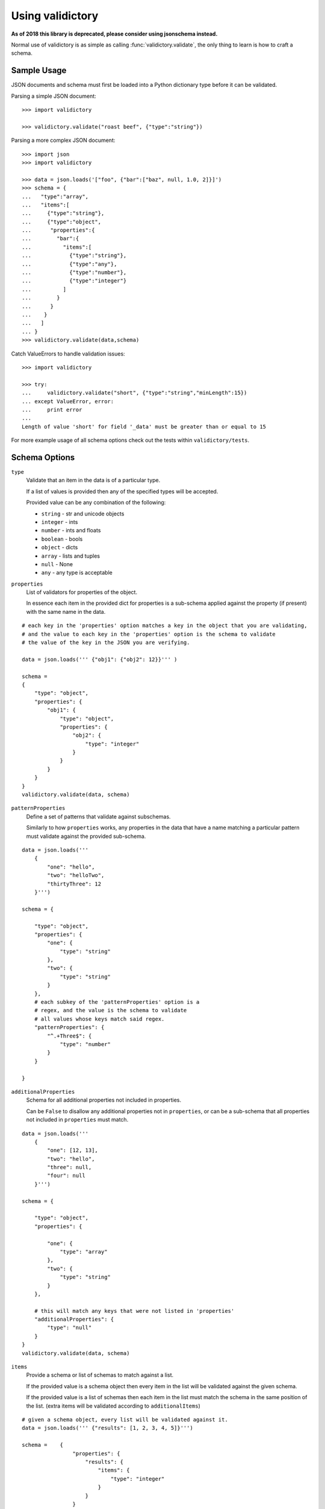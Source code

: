 Using validictory
=================

**As of 2018 this library is deprecated, please consider using jsonschema instead.**

Normal use of validictory is as simple as calling :func:`validictory.validate`,
the only thing to learn is how to craft a schema.

Sample Usage
-------------

JSON documents and schema must first be loaded into a Python dictionary type
before it can be validated.

Parsing a simple JSON document::

    >>> import validictory

    >>> validictory.validate("roast beef", {"type":"string"})

Parsing a more complex JSON document::

    >>> import json
    >>> import validictory

    >>> data = json.loads('["foo", {"bar":["baz", null, 1.0, 2]}]')
    >>> schema = {
    ...   "type":"array",
    ...   "items":[
    ...     {"type":"string"},
    ...     {"type":"object",
    ...      "properties":{
    ...        "bar":{
    ...          "items":[
    ...            {"type":"string"},
    ...            {"type":"any"},
    ...            {"type":"number"},
    ...            {"type":"integer"}
    ...          ]
    ...        }
    ...      }
    ...    }
    ...   ]
    ... }
    >>> validictory.validate(data,schema)

Catch ValueErrors to handle validation issues::

    >>> import validictory

    >>> try:
    ...     validictory.validate("short", {"type":"string","minLength":15})
    ... except ValueError, error:
    ...     print error
    ...
    Length of value 'short' for field '_data' must be greater than or equal to 15

For more example usage of all schema options check out the tests within 
``validictory/tests``.

Schema Options
--------------

``type``
    Validate that an item in the data is of a particular type.

    If a list of values is provided then any of the specified types
    will be accepted.

    Provided value can be any combination of the following:

    * ``string`` - str and unicode objects
    * ``integer`` - ints
    * ``number`` - ints and floats
    * ``boolean`` - bools
    * ``object`` - dicts
    * ``array`` - lists and tuples
    * ``null`` - None
    * ``any`` - any type is acceptable

``properties``
    List of validators for properties of the object.

    In essence each item in the provided dict for properties is a sub-schema
    applied against the property (if present) with the same name in the data.

::

    # each key in the 'properties' option matches a key in the object that you are validating,
    # and the value to each key in the 'properties' option is the schema to validate 
    # the value of the key in the JSON you are verifying. 

    data = json.loads(''' {"obj1": {"obj2": 12}}''' )

    schema =    
    {
        "type": "object",
        "properties": {
            "obj1": {
                "type": "object",
                "properties": {
                    "obj2": {
                        "type": "integer"
                    }
                }
            }
        }
    }
    validictory.validate(data, schema)

``patternProperties``
    Define a set of patterns that validate against subschemas. 

    Similarly to how ``properties`` works, any properties in the data that have
    a name matching a particular pattern must validate against the provided
    sub-schema. 

::


    data = json.loads('''
        {
            "one": "hello",
            "two": "helloTwo",
            "thirtyThree": 12
        }''')

    schema = {

        "type": "object",
        "properties": {
            "one": {
                "type": "string"
            },
            "two": {
                "type": "string"
            }
        },
        # each subkey of the 'patternProperties' option is a 
        # regex, and the value is the schema to validate
        # all values whose keys match said regex.
        "patternProperties": {
            "^.+Three$": {
                "type": "number"
            }
        }

    }

``additionalProperties``
    Schema for all additional properties not included in properties.

    Can be ``False`` to disallow any additional properties not in
    ``properties``, or can be a sub-schema that all properties
    not included in ``properties`` must match. 

::


    data = json.loads(''' 
        {
            "one": [12, 13],
            "two": "hello",
            "three": null,
            "four": null
        }''')

    schema = {

        "type": "object",
        "properties": {

            "one": {
                "type": "array"
            },
            "two": {
                "type": "string"
            }
        },

        # this will match any keys that were not listed in 'properties'
        "additionalProperties": {
            "type": "null"
        }
    }
    validictory.validate(data, schema)

``items``
    Provide a schema or list of schemas to match against a list.

    If the provided value is a schema object then every item in the list
    will be validated against the given schema.

    If the provided value is a list of schemas then each item in the list
    must match the schema in the same position of the list.  (extra items
    will be validated according to ``additionalItems``)

::

    # given a schema object, every list will be validated against it. 
    data = json.loads(''' {"results": [1, 2, 3, 4, 5]}''')

    schema =    {
                    "properties": {
                        "results": {
                            "items": {
                                "type": "integer"
                            }
                        }
                    }
                }
    validictory.validate(data, schema)

    # given a list, each item in the list is matched against the schema
    # at the same index. (entry 0 in the json will be matched against entry 0
    # in the schema, etc)
    dataTwo = json.loads(''' {"results": [1, "a", false, null, 5.3]}  ''')
    schemaTwo = {
                    "properties": {
                        "results": {
                            "items": [
                                {"type": "integer"},
                                {"type": "string"},
                                {"type": "boolean"},
                                {"type": "null"},
                                {"type": "number"}
                            ]
                        }
                    }
                }
    validictory.validate(dataTwo, schemaTwo)

``additionalItems``
    Used in conjunction with ``items``.  If False then no additional items
    are allowed, if a schema is provided then all additional items must
    match the provided schema. 

::

    data = json.loads(''' {"results": [1, "a", false, null, null, null]}  ''')
    schema = {
                    "properties": {
                        "results": {
                            "items": [
                                {"type": "integer"},
                                {"type": "string"},
                                {"type": "boolean"}
                            ],

                            # when using 'items' and providing a list (so that values in the list get validated
                            # by the schema at the same index), any extra values get validated using additionalItems
                            "additionalItems": {
                                "type": "null"
                            }
                        }
                    }
                }
    validictory.validate(data, schema)

``required``
    If True, the property must be present to validate.

    The default value of this parameter is set on the call to 
    :func:`~validictory.validate`.  By default it is ``True``. 

::

    data = json.loads(''' {"one": 1, "two": 2}''')

    schema = {
        "type": "object",
        "properties": {
            "one": {
                "type": "number",
            },
            "two": {
                "type": "number",
            },
            # even though "three" is missing, it will pass validation
            # because required = False
            "three": {
                "type": "number",
                "required": False
            }
        }
    }
    validictory.validate(data, schema)

.. note:: If you are following the JSON Schema spec, this diverges from the
          official spec as of v3.  If you want to validate against v3 more
          correctly, be sure to set ``required_by_default`` to False.

``dependencies``
    Can be a single string or list of strings representing properties
    that must exist if the given property exists.

For example::

    schema = {"prop01": {"required":False},
              "prop02": {"required":False, "dependencies":"prop01"}}

    # would validate
    {"prop01": 7}

    # would fail (missing prop01)
    {"prop02": 7}

``minimum`` and ``maximum``
    If the value is a number (int or float), these methods will validate
    that the values are less than or greater than the given minimum/maximum.

    Minimum and maximum values are inclusive by default. 

::

    data = json.loads(''' {"result": 10, "resultTwo": 12}''')

    schema = { 
        "properties": {
            "result": { # passes
                "minimum": 9,
                "maximum": 10
            },
            "resultTwo": { # fails
                "minimum": 13
            }
        }
    }

``exclusiveMinimum`` and ``exclusiveMaximum``
    If these values are present and set to True, they will modify the
    ``minimum`` and ``maximum`` tests to be exclusive. 

::

    data = json.loads(''' {"result": 10, "resultTwo": 12, "resultThree": 15}''')

    schema = { 
        "properties": {
            "result": { # fails, has to > 10
                "exclusiveMaximum": 10
            },
            "resultTwo": { # fails, has to be > 12
                "exclusiveMinimum": 12
            },
            "resultThree": { # passes
                "exclusiveMaximum": 20,
                "exclusiveMinimum": 14
            }
        }
    }

``minItems``, ``minLength``, ``maxItems``, and ``maxLength``
    If the value is a list or str, these will test the length of the list
    or string.

    There is no difference in implementation between the items/length variants. 

::

    data = json.loads(''' { "one": "12345", "two": "2345", "three": [1, 2, 3, 4, 5]} ''')

    schema = {

        "properties": {

            "one": { # passes
                "minLength": 4,
                "maxLength": 6
            },

            "two": { # fails
                "minLength": 6
            },
            "three": { # passes
                "maxItems": 5
            }
        }
    }

``uniqueItems``
    Indicate that all attributes in a list must be unique. 

::

    data = json.loads(''' {"one": [1, 2, 3, 4], "two": [1, 1, 2]} ''')

    schema = {
        "properties": {
            "one": { # passes
                "uniqueItems": True
            },
            "two": { # fails 
                "uniqueItems": True
            }
        }
    }

``pattern``
    If the value is a string, this provides a regular expression that
    the string must match to be valid. 

::

    data = json.loads(''' {"twentyOne": "21", "thirtyThree": "33"} ''')

    schema = {
        "properties": {
            "thirtyThree": {
                "pattern": "^33$"
            }
        }
    }

``blank``
    If False, validate that string values are not blank (the empty string).

    The default value of this parameter is set when initializing
    `SchemaValidator`. By default it is ``False``. 

::

    data = json.loads(''' {"hello": "", "testing": ""}''')

    schema = {
        "properties": {
            "hello": {
                "blank": True # passes
            },
            "testing": {
                "blank": False # fails
            }
        }
    }

``enum``
    Provides an array that the value must match if present. 

::

    data = json.loads(''' {"today": "monday", "tomorrow": "something"}''')

    dayList = ["monday", "tuesday", "wednesday", "thursday", "friday", "saturday", "sunday"]
    schema = {
        "properties": {
            "today": {
                "enum": dayList # passes
            },
            "tomorrow": {
                "enum": dayList # does not pass, 'something' is not in the enum. 
            }
        }
    }

``format``
    Validate that the value matches a predefined format.

    By default several formats are recognized:

    * ``date-time``: 'yyyy-mm-ddhh:mm:ssZ'
    * ``date``: 'yyyy-mm-dd'
    * ``time``: 'hh:mm::ss'
    * ``utc-millisec``: number of seconds since UTC
    * ``ip-address``: IPv4 address, in dotted-quad string format (for example, '123.45.67.89')

    formats can be provided as a dictionary (of type {"formatString": format_func} ) to the ``format_validators`` argument of
    ``validictory.validate``.

    Custom formatting functions have the function signature ``format_func(validator, fieldname, value, format_option):``. 
    
    * ``validator`` is a reference to the SchemaValidator (or custom validator class if you passed one in for the ``validator_cls`` argument in ``validictory.validate``).

    * ``fieldname`` is the name of the field whose value you are validating in the JSON.

    * ``value`` is the actual value that you are validating

    * ``format_option`` is the name of the format string that was provided in the JSON, useful if you have one format function for multiple format strings.


    Here is an example of writing a custom format function to validate `UUIDs <http://docs.python.org/3/library/uuid.html/>`_: 

::

    import json
    import validictory
    import uuid

    data = json.loads(''' { "uuidInt": 117574695023396164616661330147169357159, 
                            "uuidHex": "fad9d8cc11d64578bff327df93276964"}''')

    schema = {
        "title": "My test schema",
        "properties": {
            "uuidHex": {
                "format": "uuid_hex"
            },
            "uuidInt": {
                "format": "uuid_int"
            }
        }
    }

    def validate_uuid(validator, fieldname, value, format_option):

        print("*********************")
        print("validator:",validator)
        print("fieldname:", fieldname)
        print("value", value)
        print("format_option", format_option)
        print("*********************")

        if format_option == "uuid_hex":
            try:
                uuid.UUID(hex=value)
            except Exception as e:
                raise validictory.FieldValidationError("Could not parse UUID \
                from hex string %(uuidstr)s, reason: %(reason)s" 
                    % {"uuidstr": value, "reason": e}, fieldname, value)

        elif format_option == "uuid_int":
            try:
                uuid.UUID(int=value)
            except Exception as e:
                raise validictory.FieldValidationError("Could not parse UUID \
                from int string %(uuidstr)s, reason: %(reason)s" 
                    % {"uuidstr": value, "reason": e}, fieldname, value)
        else:
            raise validictory.FieldValidationError("Invalid format option for \
            'validate_uuid': %(format)s" % format_option, 
                fieldName, value)

    try:
        formatdict = {"uuid_hex": validate_uuid, "uuid_int": validate_uuid}
        validictory.validate(data, schema, format_validators=formatdict)
        print("Successfully validated %(data)s!" % {"data": data})
    except Exception as e2:
        print("couldn't validate =( reason: %(reason)s" % {"reason": e})




``divisibleBy``
    Ensures that the data value can be divided (without remainder) by a
    given divisor (**not 0**). 

::

    data = json.loads('''{"value": 12, "valueTwo": 13} ''')

    schema = {
        "properties": {
            "value": {
                "divisibleBy": 2 # passes
            },
            "valueTwo": {
                "divisibleBy": 2 # fails
            }
        }
    }

``title`` and ``description``
    These do no validation, but if provided must be strings or a
    ``~validictory.SchemaError`` will be raised. 

::

    data = json.loads(''' {"hello": "testing"}''')

    schema = {
        "title": "My test schema",
        "properties": {
            "hello": {
                "type": "string",
                "description": Make sure the 'hello' key is a string"
            }
        }
    }


Examples
--------------

Using a Schema
..............

The schema can be either a deserialized JSON document or a literal python object

::

    data = json.loads(''' {"age": 23, "name": "Steven"} ''')

    # json string
    schemaOne = json.loads(''' {"type": "object", "properties": 
        {"age": {"type": "integer"}, "name": {"type": "string"}}} ''')

    # python object literal
    schemaTwo = {"type": "object", "properties": 
        {"age": {"type": "integer"}, "name": {"type": "string"}}}

    validictory.validate(data, schemaOne)
    validictory.validate(data, schemaTwo)


Validating Using Builtin Types
...............................

::

    data = json.loads('''

        {
            "name": "bob", 
            "age": 23, 
            "siblings": null, 
            "registeredToVote": false, 
            "friends": ["Jane", "Michael"], 
            "heightInInches": 70.2
        }   ''')

    schema = 
        {
            "type": "object", 
            "properties": { 
                "name": {
                    "type": "string"
                }, 
                "age": {
                    "type": "integer"
                }, 
                "siblings": {
                    "type": "null"
                }, 
                "registeredToVote": {
                    "type": "boolean"
                }, 
                "friends": {
                    "type": "array"
                }  
            }
        }

    validictory.validate(data, schema)

the 'number' type can be used when you don't care what type the number is, or 'integer' if you want a non 
floating point number

::

    dataTwo = json.loads('''{"valueOne": 12} ''')

    schemaTwo = { "properties": {  "valueOne": { "type": "integer"}} }

    validictory.validate(dataTwo, schemaTwo)

the 'any' type can be used to validate any type.

::

    dataThree = json.loads(''' {"valueOne": 12, "valueTwo": null, "valueThree": "hello" }''')

    schemaThree = { 
        "properties": {
            "valueOne": {"type": "any"}, 
            "valueTwo": {"type": "any"}, 
            "valueThree": {"type": "any"}
        }
    }

    validictory.validate(dataThree, schemaThree)

You can list multiple types as well. 

::

    dataFour = json.loads(''' {"valueOne": 12, "valueTwo": null}''')

    schemaFour =  {
        "properties": {
            "valueOne": {
                "type": ["string", "number"]
            },
            "valueTwo": {
                "type": ["null", "string"]
            }
        }
    }

    validictory.validate(dataFour, schemaFour)



Validating Nested Containers
............................

::

    data = json.loads('''
        { 
            "results": {
                "xAxis": [
                    [0, 1],
                    [1, 3], 
                    [2, 5],
                    [3, 1]
                ],
                "yAxis": [
                    [0, "sunday"],
                    [1, "monday"],
                    [2, "tuesday"],
                    [3, "wednesday"]
                ]
            }
        } ''')

    schema = {

        "type": "object",
        "properties": {
            "results": {

                "type": "object",
                "properties": {
                    "xAxis": {
                        "type": "array",
                        "items": {
                            "type": "array",
                            # use a list of schemas, so that the the schema at index 0
                            # matches the item in the list at index 0, etc.
                            "items": [{"type": "number"}, {"type": "number"}]
                        }
                    },
                    "yAxis": {
                        "type": "array",
                        "items": {
                            "type": "array",
                            "items": [{"type": "number"}, {"type": "string"}]
                        }
                    }
                }
            }
        }
    }
    validictory.validate(data, schema)


Specifying Custom Types
.......................

If a list is specified for the 'types' option, then you can specify a schema or multiple schemas
that each element in the list will be tested against. This also allows you to split up your
schema definition for ease of reading, or to share schema definitions between other schemas.

::

    schema = {
        "type": "object",
        "properties": {
            "foo_or_bar_list": {
                "type": "array",
                "items": {
                    "type": [
                        {"type": "object",
                         # foo definition
                        },
                        {"type": "object",
                          # bar definition
                        },
                    ]
                }
            }
        }
    }

A common example of this is the GeoJSON spec, which allows for a geometry
collection to have a list of geometries (Point, MultiPoint, LineString,
MultiLineString, Polygon, MultiPolygon).

Simplified GeoJSON example::

    # to simplify things we make a few subschema dicts

    position = {
        "type": "array",
        "minItems": 2,
        "maxItems": 3
    }

    point = {
        "type": "object",
        "properties": {
            "type": {
                "pattern": "Point"
            },
            "coordinates": {
                "type": position
            }
        }
    }

    multipoint = {
        "type": "object",
        "properties": {
            "type": {
                "pattern": "MultiPoint"
            },
            "coordinates": {
                "type": "array",
                "minItems": 2,
                "items": position
            }
        }
    }

    # the main schema
    simplified_geojson_geometry = {
        "type": "object",
        "properties": {
            "type": {
                "pattern": "GeometryCollection"
            },
            # this defines an array ('geometries') that is a list of objects
            # which conform to one of the schemas in the type list
            "geometries": {
                "type": "array",
                "items": {"type": [point, multipoint]}
            }
        }
    }

(thanks to Jason Sanford for bringing this need to my attention, see `his 
blog post on validating GeoJSON <http://geojason.info/2012/geojson-validation-via-geojsonlint.com/>`_)




